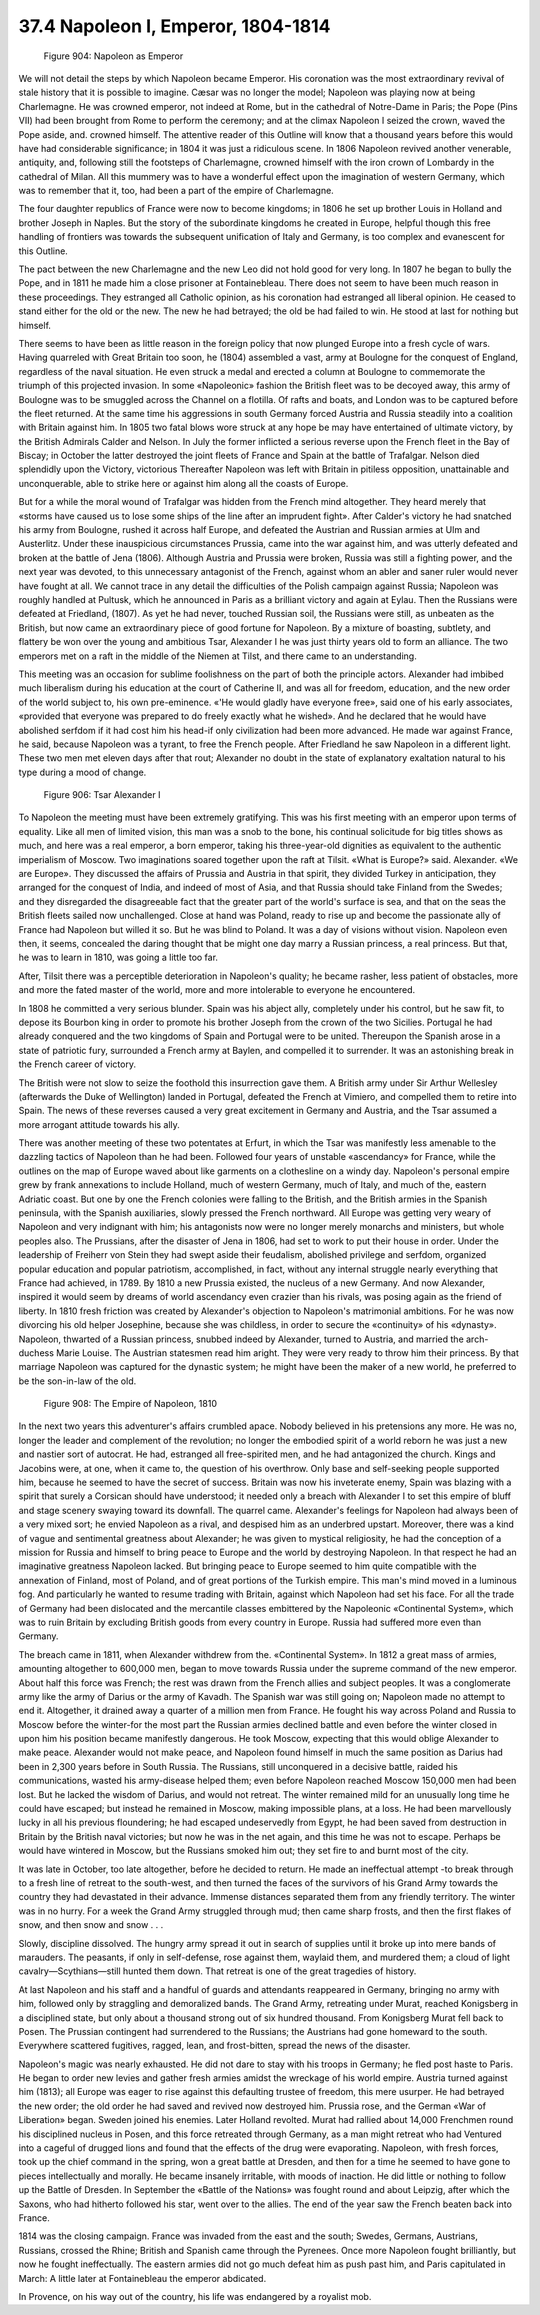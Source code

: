 
37.4 Napoleon I, Emperor, 1804-1814
========================================================================

.. _Figure 904:
.. figure:: /_static/figures/0904.png
    :target: ../_static/figures/0904.png
    :figclass: inline-figure left
    :width: 280px
    :alt: Figure 904

    Figure 904: Napoleon as Emperor

We will not detail the steps by which Napoleon became Emperor. His coronation
was the most extraordinary revival of stale history that it is possible to
imagine. Cæsar was no longer the model; Napoleon was playing now at being
Charlemagne. He was crowned emperor, not indeed at Rome, but in the cathedral of
Notre-Dame in Paris; the Pope (Pins VII) had been brought from Rome to perform
the ceremony; and at the climax Napoleon I seized the crown, waved the Pope
aside, and. crowned himself. The attentive reader of this Outline will know that
a thousand years before this would have had considerable significance; in 1804
it was just a ridiculous scene. In 1806 Napoleon revived another venerable,
antiquity, and, following still the footsteps of Charlemagne, crowned himself
with the iron crown of Lombardy in the cathedral of Milan. All this mummery was
to have a wonderful effect upon the imagination of western Germany, which was to
remember that it, too, had been a part of the empire of Charlemagne.

The four daughter republics of France were now to become kingdoms; in 1806 he
set up brother Louis in Holland and brother Joseph in Naples. But the story of
the subordinate kingdoms he created in Europe, helpful though this free handling
of frontiers was towards the subsequent unification of Italy and Germany, is too
complex and evanescent for this Outline.

The pact between the new Charlemagne and the new Leo did not hold good for
very long. In 1807 he began to bully the Pope, and in 1811 he made him a close
prisoner at Fontainebleau. There does not seem to have been much reason in these
proceedings. They estranged all Catholic opinion, as his coronation had
estranged all liberal opinion. He ceased to stand either for the old or the new.
The new he had betrayed; the old be had failed to win. He stood at last for
nothing but himself.

There seems to have been as little reason in the foreign policy that now
plunged Europe into a fresh cycle of wars. Having quarreled with Great Britain
too soon, he (1804) assembled a vast, army at Boulogne for the conquest of
England, regardless of the naval situation. He even struck a medal and erected a
column at Boulogne to commemorate the triumph of this projected invasion. In
some «Napoleonic» fashion the British fleet was to be decoyed away, this army of
Boulogne was to be smuggled across the Channel on a flotilla. Of rafts and
boats, and London was to be captured before the fleet returned. At the same time
his aggressions in south Germany forced Austria and Russia steadily into a
coalition with Britain against him. In 1805 two fatal blows wore struck at any
hope be may have entertained of ultimate victory, by the British Admirals Calder
and Nelson. In July the former inflicted a serious reverse upon the French fleet
in the Bay of Biscay; in October the latter destroyed the joint fleets of France
and Spain at the battle of Trafalgar. Nelson died splendidly upon the Victory,
victorious Thereafter Napoleon was left with Britain in pitiless opposition,
unattainable and unconquerable, able to strike here or against him along all the
coasts of Europe.

But for a while the moral wound of Trafalgar was hidden from the French mind
altogether. They heard merely that «storms have caused us to lose some ships of
the line after an imprudent fight». After Calder's victory he had snatched his
army from Boulogne, rushed it across half Europe, and defeated the Austrian and
Russian armies at Ulm and Austerlitz. Under these inauspicious circumstances
Prussia, came into the war against him, and was utterly defeated and broken at
the battle of Jena (1806). Although Austria and Prussia were broken, Russia was
still a fighting power, and the next year was devoted, to this unnecessary
antagonist of the French, against whom an abler and saner ruler would never have
fought at all. We cannot trace in any detail the difficulties of the Polish
campaign against Russia; Napoleon was roughly handled at Pultusk, which he
announced in Paris as a brilliant victory and again at Eylau. Then the Russians
were defeated at Friedland, (1807). As yet he had never, touched Russian soil,
the Russians were still, as unbeaten as the British, but now came an
extraordinary piece of good fortune for Napoleon. By a mixture of boasting,
subtlety, and flattery be won over the young and ambitious Tsar, Alexander I he
was just thirty years old to form an alliance. The two emperors met on a raft in
the middle of the Niemen at Tilst, and there came to an understanding.

This meeting was an occasion for sublime foolishness on the part of both the
principle actors. Alexander had imbibed much liberalism during his education at
the court of Catherine II, and was all for freedom, education, and the new order
of the world subject to, his own pre-eminence. «'He would gladly have everyone
free», said one of his early associates, «provided that everyone was prepared to
do freely exactly what he wished». And he declared that he would have abolished
serfdom if it had cost him his head-if only civilization had been more advanced.
He made war against France, he said, because Napoleon was a tyrant, to free the
French people. After Friedland he saw Napoleon in a different light. These two
men met eleven days after that rout; Alexander no doubt in the state of
explanatory exaltation natural to his type during a mood of change.

.. _Figure 906:
.. figure:: /_static/figures/0906.png
    :target: ../_static/figures/0906.png
    :figclass: inline-figure
    :width: 280px
    :alt: Figure 906

    Figure 906: Tsar Alexander I

To Napoleon the meeting must have been extremely gratifying. This was his
first meeting with an emperor upon terms of equality. Like all men of limited
vision, this man was a snob to the bone, his continual solicitude for big titles
shows as much, and here was a real emperor, a born emperor, taking his
three-year-old dignities as equivalent to the authentic imperialism of Moscow.
Two imaginations soared together upon the raft at Tilsit. «What is Europe?»
said. Alexander. «We are Europe». They discussed the affairs of Prussia and
Austria in that spirit, they divided Turkey in anticipation, they arranged for
the conquest of India, and indeed of most of Asia, and that Russia should take
Finland from the Swedes; and they disregarded the disagreeable fact that the
greater part of the world's surface is sea, and that on the seas the British
fleets sailed now unchallenged. Close at hand was Poland, ready to rise up and
become the passionate ally of France had Napoleon but willed it so. But he was
blind to Poland. It was a day of visions without vision. Napoleon even then, it
seems, concealed the daring thought that be might one day marry a Russian
princess, a real princess. But that, he was to learn in 1810, was going a little
too far.

After, Tilsit there was a perceptible deterioration in Napoleon's quality; he
became rasher, less patient of obstacles, more and more the fated master of the
world, more and more intolerable to everyone he encountered.

In 1808 he committed a very serious blunder. Spain was his abject ally,
completely under his control, but he saw fit, to depose its Bourbon king in
order to promote his brother Joseph from the crown of the two Sicilies. Portugal
he had already conquered and the two kingdoms of Spain and Portugal were to be
united. Thereupon the Spanish arose in a state of patriotic fury, surrounded a
French army at Baylen, and compelled it to surrender. It was an astonishing
break in the French career of victory.

The British were not slow to seize the foothold this insurrection gave them.
A British army under Sir Arthur Wellesley (afterwards the Duke of Wellington)
landed in Portugal, defeated the French at Vimiero, and compelled them to retire
into Spain. The news of these reverses caused a very great excitement in Germany
and Austria, and the Tsar assumed a more arrogant attitude towards his ally.

There was another meeting of these two potentates at Erfurt, in which the
Tsar was manifestly less amenable to the dazzling tactics of Napoleon than he
had been. Followed four years of unstable «ascendancy» for France, while the
outlines on the map of Europe waved about like garments on a clothesline on a
windy day. Napoleon's personal empire grew by frank annexations to include
Holland, much of western Germany, much of Italy, and much of the, eastern
Adriatic coast. But one by one the French colonies were falling to the British,
and the British armies in the Spanish peninsula, with the Spanish auxiliaries,
slowly pressed the French northward. All Europe was getting very weary of
Napoleon and very indignant with him; his antagonists now were no longer merely
monarchs and ministers, but whole peoples also. The Prussians, after the
disaster of Jena in 1806, had set to work to put their house in order. Under the
leadership of Freiherr von Stein they had swept aside their feudalism, abolished
privilege and serfdom, organized popular education and popular patriotism,
accomplished, in fact, without any internal struggle nearly everything that
France had achieved, in 1789. By 1810 a new Prussia existed, the nucleus of a
new Germany. And now Alexander, inspired it would seem by dreams of world
ascendancy even crazier than his rivals, was posing again as the friend of
liberty. In 1810 fresh friction was created by Alexander's objection to
Napoleon's matrimonial ambitions. For he was now divorcing his old helper
Josephine, because she was childless, in order to secure the «continuity» of his
«dynasty». Napoleon, thwarted of a Russian princess, snubbed indeed by
Alexander, turned to Austria, and married the arch-duchess Marie Louise. The
Austrian statesmen read him aright. They were very ready to throw him their
princess. By that marriage Napoleon was captured for the dynastic system; he
might have been the maker of a new world, he preferred to be the son-in-law of
the old.

.. _Figure 908:
.. figure:: /_static/figures/0908.png
    :target: ../_static/figures/0908.png
    :figclass: inline-figure
    :width: 280px
    :alt: Figure 908

    Figure 908: The Empire of Napoleon, 1810

In the next two years this adventurer's affairs crumbled apace. Nobody
believed in his pretensions any more. He was no, longer the leader and
complement of the revolution; no longer the embodied spirit of a world reborn he
was just a new and nastier sort of autocrat. He had, estranged all free-spirited
men, and he had antagonized the church. Kings and Jacobins were, at one, when it
came to, the question of his overthrow. Only base and self-seeking people
supported him, because he seemed to have the secret of success. Britain was now
his inveterate enemy, Spain was blazing with a spirit that surely a Corsican
should have understood; it needed only a breach with Alexander I to set this
empire of bluff and stage scenery swaying toward its downfall. The quarrel came.
Alexander's feelings for Napoleon had always been of a very mixed sort; he
envied Napoleon as a rival, and despised him as an underbred upstart. Moreover,
there was a kind of vague and sentimental greatness about Alexander; he was
given to mystical religiosity, he had the conception of a mission for Russia and
himself to bring peace to Europe and the world by destroying Napoleon. In that
respect he had an imaginative greatness Napoleon lacked. But bringing peace to
Europe seemed to him quite compatible with the annexation of Finland, most of
Poland, and of great portions of the Turkish empire. This man's mind moved in a
luminous fog. And particularly he wanted to resume trading with Britain, against
which Napoleon had set his face. For all the trade of Germany had been
dislocated and the mercantile classes embittered by the Napoleonic «Continental
System», which was to ruin Britain by excluding British goods from every country
in Europe. Russia had suffered more even than Germany.

The breach came in 1811, when Alexander withdrew from the. «Continental
System». In 1812 a great mass of armies, amounting altogether to 600,000 men,
began to move towards Russia under the supreme command of the new emperor. About
half this force was French; the rest was drawn from the French allies and
subject peoples. It was a conglomerate army like the army of Darius or the army
of Kavadh. The Spanish war was still going on; Napoleon made no attempt to end
it. Altogether, it drained away a quarter of a million men from France. He
fought his way across Poland and Russia to Moscow before the winter-for the most
part the Russian armies declined battle and even before the winter closed in
upon him his position became manifestly dangerous. He took Moscow, expecting
that this would oblige Alexander to make peace. Alexander would not make peace,
and Napoleon found himself in much the same position as Darius had been in 2,300
years before in South Russia. The Russians, still unconquered in a decisive
battle, raided his communications, wasted his army-disease helped them; even
before Napoleon reached Moscow 150,000 men had been lost. But he lacked the
wisdom of Darius, and would not retreat. The winter remained mild for an
unusually long time he could have escaped; but instead he remained in Moscow,
making impossible plans, at a loss. He had been marvellously lucky in all his
previous floundering; he had escaped undeservedly from Egypt, he had been saved
from destruction in Britain by the British naval victories; but now he was in
the net again, and this time he was not to escape. Perhaps be would have
wintered in Moscow, but the Russians smoked him out; they set fire to and burnt
most of the city.

It was late in October, too late altogether, before he decided to return. He
made an ineffectual attempt -to break through to a fresh line of retreat to the
south-west, and then turned the faces of the survivors of his Grand Army towards
the country they had devastated in their advance. Immense distances separated
them from any friendly territory. The winter was in no hurry. For a week the
Grand Army struggled through mud; then came sharp frosts, and then the first
flakes of snow, and then snow and snow . . .

Slowly, discipline dissolved. The hungry army spread it out in search of
supplies until it broke up into mere bands of marauders. The peasants, if only
in self-defense, rose against them, waylaid them, and murdered them; a cloud of
light cavalry—Scythians—still hunted them down. That retreat is one of the great
tragedies of history.

At last Napoleon and his staff and a handful of guards and attendants
reappeared in Germany, bringing no army with him, followed only by straggling
and demoralized bands. The Grand Army, retreating under Murat, reached
Konigsberg in a disciplined state, but only about a thousand strong out of six
hundred thousand. From Konigsberg Murat fell back to Posen. The Prussian
contingent had surrendered to the Russians; the Austrians had gone homeward to
the south. Everywhere scattered fugitives, ragged, lean, and frost-bitten,
spread the news of the disaster.

Napoleon's magic was nearly exhausted. He did not dare to stay with his
troops in Germany; he fled post haste to Paris. He began to order new levies and
gather fresh armies amidst the wreckage of his world empire. Austria turned
against him (1813); all Europe was eager to rise against this defaulting trustee
of freedom, this mere usurper. He had betrayed the new order; the old order he
had saved and revived now destroyed him. Prussia rose, and the German «War of
Liberation» began. Sweden joined his enemies. Later Holland revolted. Murat had
rallied about 14,000 Frenchmen round his disciplined nucleus in Posen, and this
force retreated through Germany, as a man might retreat who had Ventured into a
cageful of drugged lions and found that the effects of the drug were
evaporating. Napoleon, with fresh forces, took up the chief command in the
spring, won a great battle at Dresden, and then for a time he seemed to have
gone to pieces intellectually and morally. He became insanely irritable, with
moods of inaction. He did little or nothing to follow up the Battle of Dresden.
In September the «Battle of the Nations» was fought round and about Leipzig,
after which the Saxons, who had hitherto followed his star, went over to the
allies. The end of the year saw the French beaten back into France.

1814 was the closing campaign. France was invaded from the east and the
south; Swedes, Germans, Austrians, Russians, crossed the Rhine; British and
Spanish came through the Pyrenees. Once more Napoleon fought brilliantly, but
now he fought ineffectually. The eastern armies did not go much defeat him as
push past him, and Paris capitulated in March: A little later at Fontainebleau
the emperor abdicated.

In Provence, on his way out of the country, his life was endangered by a
royalist mob.

